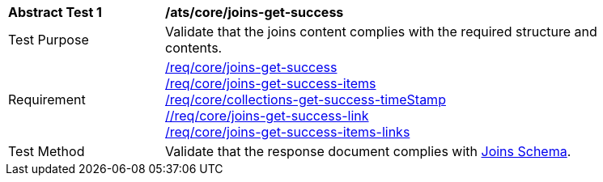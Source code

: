 [[ats_core_joins-get-success]]
[width="90%",cols="2,6a"]
|===
^|*Abstract Test {counter:ats-id}* |*/ats/core/joins-get-success*
^|Test Purpose | Validate that the joins content complies with the required structure and contents.
^|Requirement | <<req_core_joins-get-success, /req/core/joins-get-success>> + 
 <<req_core_joins-get-success-items, /req/core/joins-get-success-items>> + 
 <<req_core_joins-get-success-timeStamp, /req/core/collections-get-success-timeStamp>> + 
 <<req_core_joins-get-success-links, //req/core/joins-get-success-link>> + 
 <<req_core_joins-get-success-items-links, /req/core/joins-get-success-items-links>> + 
^|Test Method | Validate that the response document complies with <<joins_schema, Joins Schema>>.

|===